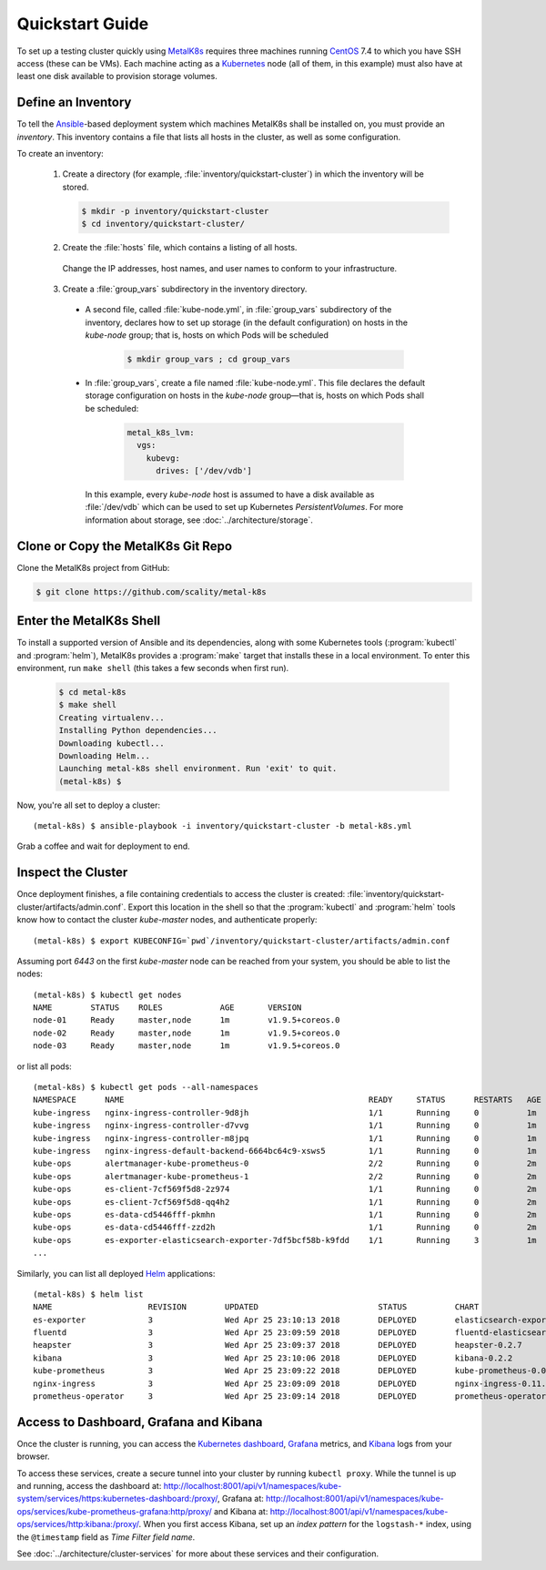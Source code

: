 .. spelling::

   Quickstart
   subdirectory
   Todo

Quickstart Guide
================

To set up a testing cluster quickly using MetalK8s_ requires three machines
running CentOS_ 7.4 to which you have SSH access (these can be VMs). Each
machine acting as a Kubernetes_ node (all of them, in this example) must also
have at least one disk available to provision storage volumes.

.. todo:: Give some sizing examples

.. _MetalK8s: https://github.com/scality/metal-k8s/
.. _CentOS: https://www.centos.org
.. _Kubernetes: https://kubernetes.io

Define an Inventory
-------------------

To tell the Ansible_-based deployment system which machines MetalK8s shall be
installed on, you must provide an *inventory*. This inventory contains a file
that lists all hosts in the cluster, as well as some configuration.

.. _Ansible: https://www.ansible.com

To create an inventory:

  1. Create a directory (for example, :file:`inventory/quickstart-cluster`)
     in which the inventory will be stored.

     .. code:: shell

       $ mkdir -p inventory/quickstart-cluster
       $ cd inventory/quickstart-cluster/

  2. Create the :file:`hosts` file, which contains a listing of all hosts.

     .. code-block::ini

        node-01 ansible_host=10.0.0.1 ansible_user=centos
        node-02 ansible_host=10.0.0.2 ansible_user=centos
        node-03 ansible_host=10.0.0.3 ansible_user=centos

        [kube-master]
        node-01
        node-02
        node-03

        [etcd]
        node-01
        node-02
        node-03

        [kube-node]
        node-01
        node-02
        node-03

        [k8s-cluster:children]
        kube-node
        kube-master

    Change the IP addresses, host names, and user names to conform to
    your infrastructure.

  3. Create a :file:`group_vars` subdirectory in the inventory directory.

   - A second file, called :file:`kube-node.yml`, in :file:`group_vars`
     subdirectory of the inventory, declares how to set up storage (in the
     default configuration) on hosts in the *kube-node* group; that is,
     hosts on which Pods will be scheduled

      .. code:: shell

       $ mkdir group_vars ; cd group_vars

   - In :file:`group_vars`, create a file named :file:`kube-node.yml`.
     This file declares the default storage configuration on hosts in
     the *kube-node* group—that is, hosts on which Pods shall be
     scheduled:

      .. code-block:: yaml

          metal_k8s_lvm:
            vgs:
              kubevg:
                drives: ['/dev/vdb']

     In this example, every *kube-node* host is assumed to have a disk available
     as :file:`/dev/vdb` which can be used to set up Kubernetes
     *PersistentVolumes*. For more information about storage, see
     :doc:`../architecture/storage`.

Clone or Copy the MetalK8s Git Repo
-----------------------------------

Clone the MetalK8s project from GitHub:

.. code-block:: shell

   $ git clone https://github.com/scality/metal-k8s


Enter the MetalK8s Shell
------------------------

To install a supported version of Ansible and its dependencies, along with some
Kubernetes tools (:program:`kubectl` and :program:`helm`), MetalK8s
provides a :program:`make` target that installs these in a local
environment. To enter this environment, run ``make shell`` (this takes
a few seconds when first run).

  .. code::

    $ cd metal-k8s
    $ make shell
    Creating virtualenv...
    Installing Python dependencies...
    Downloading kubectl...
    Downloading Helm...
    Launching metal-k8s shell environment. Run 'exit' to quit.
    (metal-k8s) $

Now, you're all set to deploy a cluster::

    (metal-k8s) $ ansible-playbook -i inventory/quickstart-cluster -b metal-k8s.yml

Grab a coffee and wait for deployment to end.

Inspect the Cluster
-------------------

Once deployment finishes, a file containing credentials to access the cluster is
created: :file:`inventory/quickstart-cluster/artifacts/admin.conf`. Export this
location in the shell so that the :program:`kubectl` and :program:`helm` tools
know how to contact the cluster *kube-master* nodes, and authenticate properly::

    (metal-k8s) $ export KUBECONFIG=`pwd`/inventory/quickstart-cluster/artifacts/admin.conf

Assuming port *6443* on the first *kube-master* node can be reached from your
system, you should be able to list the nodes::

    (metal-k8s) $ kubectl get nodes
    NAME        STATUS    ROLES            AGE       VERSION
    node-01     Ready     master,node      1m        v1.9.5+coreos.0
    node-02     Ready     master,node      1m        v1.9.5+coreos.0
    node-03     Ready     master,node      1m        v1.9.5+coreos.0

or list all pods::

    (metal-k8s) $ kubectl get pods --all-namespaces
    NAMESPACE      NAME                                                   READY     STATUS      RESTARTS   AGE
    kube-ingress   nginx-ingress-controller-9d8jh                         1/1       Running     0          1m
    kube-ingress   nginx-ingress-controller-d7vvg                         1/1       Running     0          1m
    kube-ingress   nginx-ingress-controller-m8jpq                         1/1       Running     0          1m
    kube-ingress   nginx-ingress-default-backend-6664bc64c9-xsws5         1/1       Running     0          1m
    kube-ops       alertmanager-kube-prometheus-0                         2/2       Running     0          2m
    kube-ops       alertmanager-kube-prometheus-1                         2/2       Running     0          2m
    kube-ops       es-client-7cf569f5d8-2z974                             1/1       Running     0          2m
    kube-ops       es-client-7cf569f5d8-qq4h2                             1/1       Running     0          2m
    kube-ops       es-data-cd5446fff-pkmhn                                1/1       Running     0          2m
    kube-ops       es-data-cd5446fff-zzd2h                                1/1       Running     0          2m
    kube-ops       es-exporter-elasticsearch-exporter-7df5bcf58b-k9fdd    1/1       Running     3          1m
    ...

Similarly, you can list all deployed Helm_ applications::

    (metal-k8s) $ helm list
    NAME                    REVISION        UPDATED                         STATUS          CHART                           NAMESPACE
    es-exporter             3               Wed Apr 25 23:10:13 2018        DEPLOYED        elasticsearch-exporter-0.1.2    kube-ops
    fluentd                 3               Wed Apr 25 23:09:59 2018        DEPLOYED        fluentd-elasticsearch-0.1.4     kube-ops
    heapster                3               Wed Apr 25 23:09:37 2018        DEPLOYED        heapster-0.2.7                  kube-system
    kibana                  3               Wed Apr 25 23:10:06 2018        DEPLOYED        kibana-0.2.2                    kube-ops
    kube-prometheus         3               Wed Apr 25 23:09:22 2018        DEPLOYED        kube-prometheus-0.0.33          kube-ops
    nginx-ingress           3               Wed Apr 25 23:09:09 2018        DEPLOYED        nginx-ingress-0.11.1            kube-ingress
    prometheus-operator     3               Wed Apr 25 23:09:14 2018        DEPLOYED        prometheus-operator-0.0.15      kube-ops

.. _Helm: https://www.helm.sh

Access to Dashboard, Grafana and Kibana
---------------------------------------

Once the cluster is running, you can access the `Kubernetes dashboard`_,
Grafana_ metrics, and Kibana_ logs from your browser.

To access these services, create a secure tunnel into your
cluster by running ``kubectl proxy``. While the tunnel is up and running,
access the dashboard at:
http://localhost:8001/api/v1/namespaces/kube-system/services/https:kubernetes-dashboard:/proxy/,
Grafana at:
http://localhost:8001/api/v1/namespaces/kube-ops/services/kube-prometheus-grafana:http/proxy/
and Kibana at:
http://localhost:8001/api/v1/namespaces/kube-ops/services/http:kibana:/proxy/.
When you first access Kibana, set up an *index pattern* for the
``logstash-*`` index, using the ``@timestamp`` field as *Time Filter field
name*.

See :doc:`../architecture/cluster-services` for more about these services
and their configuration.

.. _Kubernetes dashboard: https://github.com/kubernetes/dashboard
.. _Grafana: https://grafana.com
.. _Kibana: https://www.elastic.co/products/kibana/
